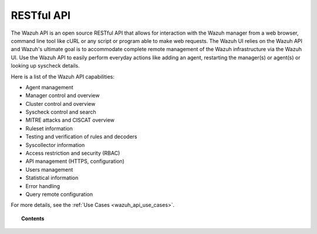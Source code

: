 .. Copyright (C) 2020 Wazuh, Inc.

.. _api:

RESTful API
===========

The Wazuh API is an open source RESTful API that allows for interaction with the Wazuh manager from a web browser, command line tool like cURL or any script or program able to make web requests. The Wazuh UI relies on the Wazuh API and Wazuh's ultimate goal is to accommodate complete remote management of the Wazuh infrastructure via the Wazuh UI. Use the Wazuh API to easily perform everyday actions like adding an agent, restarting the manager(s) or agent(s) or looking up syscheck details.

Here is a list of the Wazuh API capabilities:

* Agent management
* Manager control and overview
* Cluster control and overview
* Syscheck control and search
* MITRE attacks and CISCAT overview
* Ruleset information
* Testing and verification of rules and decoders
* Syscollector information
* Access restriction and security (RBAC)
* API management (HTTPS, configuration)
* Users management
* Statistical information
* Error handling
* Query remote configuration

For more details, see the :ref:`Use Cases <wazuh_api_use_cases>`.


.. topic:: Contents

    .. toctree::
       :maxdepth: 2

       getting-started
       configuration
       securing_api
       equivalence
       rbac/index
       queries
       examples
       reference
